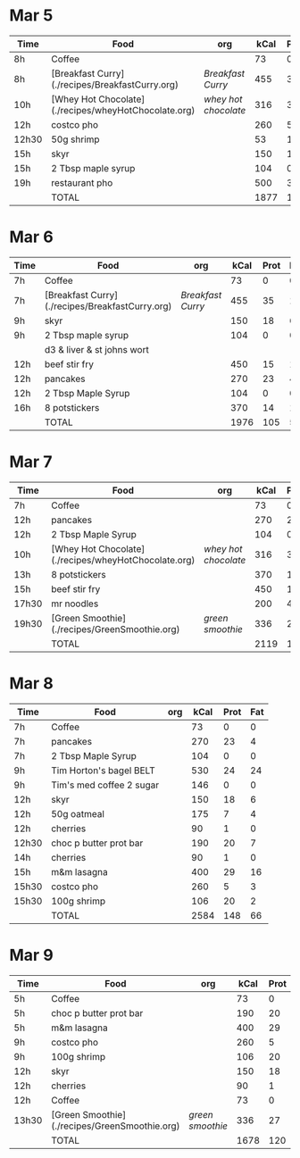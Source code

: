 * Mar 5

| Time  | Food                                                 | org                | kCal | Prot | Fat |
|-------+------------------------------------------------------+--------------------+------+------+-----|
| 8h    | Coffee                                               |                    |   73 |    0 |   0 |
| 8h    | [Breakfast Curry](./recipes/BreakfastCurry.org)      | [['file:../recipes/BreakfastCurry.org][Breakfast Curry]]    |  455 |   35 |  17 |
| 10h   | [Whey Hot Chocolate](./recipes/wheyHotChocolate.org) | [['file:recipes/wheyHotChocolate.org'][whey hot chocolate]] |  316 |   36 |   1 |
| 12h   | costco pho                                           |                    |  260 |    5 |   3 |
| 12h30 | 50g shrimp                                           |                    |   53 |   10 |   1 |
| 15h   | skyr                                                 |                    |  150 |   18 |   6 |
| 15h   | 2 Tbsp maple syrup                                   |                    |  104 |    0 |   0 |
| 19h   | restaurant pho                                       |                    |  500 |   30 |  10 |
|       | TOTAL                                                |                    | 1877 |  125 |  37 |
#+TBLFM: @>$4=vsum(@2..@-1)::@>$5=vsum(@2..@-1)::@>$6=vsum(@2..@-1)


* Mar 6

| Time | Food                                            | org             | kCal | Prot | Fat |
|------+-------------------------------------------------+-----------------+------+------+-----|
| 7h   | Coffee                                          |                 |   73 |    0 |   0 |
| 7h   | [Breakfast Curry](./recipes/BreakfastCurry.org) | [['file:../recipes/BreakfastCurry.org][Breakfast Curry]] |  455 |   35 |  17 |
| 9h   | skyr                                            |                 |  150 |   18 |   6 |
| 9h   | 2 Tbsp maple syrup                              |                 |  104 |    0 |   0 |
|      | d3 & liver & st johns wort                      |                 |      |      |     |
| 12h  | beef stir fry                                   |                 |  450 |   15 |  10 |
| 12h  | pancakes                                        |                 |  270 |   23 |   4 |
| 12h  | 2 Tbsp Maple Syrup                              |                 |  104 |    0 |   0 |
| 16h  | 8 potstickers                                   |                 |  370 |   14 |  14 |
|      | TOTAL                                           |                 | 1976 |  105 |  51 |
#+TBLFM: @>$4=vsum(@2..@-1)::@>$5=vsum(@2..@-1)::@>$6=vsum(@2..@-1)


* Mar 7

| Time  | Food                                                 | org                | kCal | Prot | Fat |
|-------+------------------------------------------------------+--------------------+------+------+-----|
| 7h    | Coffee                                               |                    |   73 |    0 |   0 |
| 12h   | pancakes                                             |                    |  270 |   23 |   4 |
| 12h   | 2 Tbsp Maple Syrup                                   |                    |  104 |    0 |   0 |
| 10h   | [Whey Hot Chocolate](./recipes/wheyHotChocolate.org) | [['file:recipes/wheyHotChocolate.org'][whey hot chocolate]] |  316 |   36 |   1 |
| 13h   | 8 potstickers                                        |                    |  370 |   14 |  14 |
| 15h   | beef stir fry                                        |                    |  450 |   15 |  10 |
| 17h30 | mr noodles                                           |                    |  200 |    4 |   5 |
| 19h30 | [Green Smoothie](./recipes/GreenSmoothie.org)        | [['file:recipes/GreenSmoothie.org][green smoothie]]     |  336 |   27 |   0 |
|       | TOTAL                                                |                    | 2119 |  119 |  34 |
#+TBLFM: @>$4=vsum(@2..@-1)::@>$5=vsum(@2..@-1)::@>$6=vsum(@2..@-1)

* Mar 8

| Time  | Food                     | org | kCal | Prot | Fat |
|-------+--------------------------+-----+------+------+-----|
| 7h    | Coffee                   |     |   73 |    0 |   0 |
| 7h    | pancakes                 |     |  270 |   23 |   4 |
| 7h    | 2 Tbsp Maple Syrup       |     |  104 |    0 |   0 |
| 9h    | Tim Horton's bagel BELT  |     |  530 |   24 |  24 |
| 9h    | Tim's med coffee 2 sugar |     |  146 |    0 |   0 |
| 12h   | skyr                     |     |  150 |   18 |   6 |
| 12h   | 50g oatmeal              |     |  175 |    7 |   4 |
| 12h   | cherries                 |     |   90 |    1 |   0 |
| 12h30 | choc p butter prot bar   |     |  190 |   20 |   7 |
| 14h   | cherries                 |     |   90 |    1 |   0 |
| 15h   | m&m lasagna              |     |  400 |   29 |  16 |
| 15h30 | costco pho               |     |  260 |    5 |   3 |
| 15h30 | 100g shrimp              |     |  106 |   20 |   2 |
|       | TOTAL                    |     | 2584 |  148 |  66 |
#+TBLFM: @>$4=vsum(@2..@-1)::@>$5=vsum(@2..@-1)::@>$6=vsum(@2..@-1)

* Mar 9

| Time  | Food                                          | org            | kCal | Prot | Fat |
|-------+-----------------------------------------------+----------------+------+------+-----|
| 5h    | Coffee                                        |                |   73 |    0 |   0 |
| 5h    | choc p butter prot bar                        |                |  190 |   20 |   7 |
| 5h    | m&m lasagna                                   |                |  400 |   29 |  16 |
| 9h    | costco pho                                    |                |  260 |    5 |   3 |
| 9h    | 100g shrimp                                   |                |  106 |   20 |   2 |
| 12h   | skyr                                          |                |  150 |   18 |   6 |
| 12h   | cherries                                      |                |   90 |    1 |   0 |
| 12h   | Coffee                                        |                |   73 |    0 |   0 |
| 13h30 | [Green Smoothie](./recipes/GreenSmoothie.org) | [['file:recipes/GreenSmoothie.org][green smoothie]] |  336 |   27 |   0 |
|       | TOTAL                                         |                | 1678 |  120 |  34 |
#+TBLFM: @>$4=vsum(@2..@-1)::@>$5=vsum(@2..@-1)::@>$6=vsum(@2..@-1)





